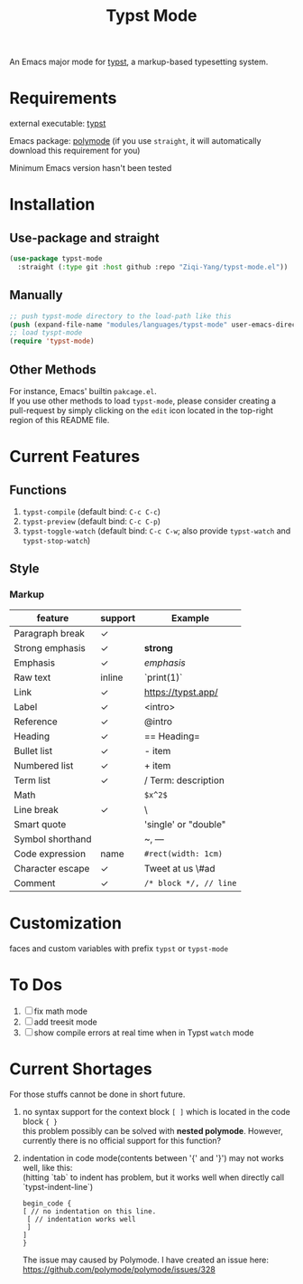 #+TITLE: Typst Mode

An Emacs major mode for [[https://typst.app/][typst]], a markup-based typesetting system.

* Requirements
external executable: [[https://github.com/typst/typst][typst]]

Emacs package: [[https://github.com/polymode/polymode][polymode]] (if you use =straight=, it will automatically download this requirement for you)

Minimum Emacs version hasn't been tested

* Installation
** Use-package and straight
#+begin_src emacs-lisp
(use-package typst-mode
  :straight (:type git :host github :repo "Ziqi-Yang/typst-mode.el"))
#+end_src

** Manually
#+begin_src emacs-lisp
;; push typst-mode directory to the load-path like this
(push (expand-file-name "modules/languages/typst-mode" user-emacs-directory) load-path)
;; load tyspt-mode
(require 'typst-mode)
#+end_src

** Other Methods
For instance, Emacs' builtin =pakcage.el=. \\
If you use other methods to load =typst-mode=, please consider creating a pull-request by simply clicking on the =edit= icon located in the top-right region of this README file.

* Current Features
** Functions
1. =typst-compile=  (default bind: =C-c C-c=)
2. =typst-preview= (default bind: =C-c C-p=)
3. =typst-toggle-watch= (default bind: =C-c C-w=; also provide =typst-watch= and =typst-stop-watch=)
** Style
*** Markup
| feature          | support | Example              |
|------------------+---------+----------------------|
| Paragraph break  | ✓       |                      |
| Strong emphasis  | ✓       | *strong*               |
| Emphasis         | ✓       | /emphasis/             |
| Raw text         | inline  | `print(1)`           |
| Link             | ✓       | https://typst.app/   |
| Label            | ✓       | <intro>              |
| Reference        | ✓       | @intro               |
| Heading          | ✓       | == Heading=            |
| Bullet list      | ✓       | - item               |
| Numbered list    | ✓       | + item               |
| Term list        | ✓       | / Term: description  |
| Math             |         | =$x^2$=                |
| Line break       | ✓       | \                    |
| Smart quote      |         | 'single' or "double" |
| Symbol shorthand |         | ~, ---               |
| Code expression  | name    | =#rect(width: 1cm)=    |
| Character escape | ✓       | Tweet at us \#ad     |
| Comment          | ✓       | =/* block */, // line= |

* Customization
faces and custom variables with prefix =typst= or =typst-mode=

* To Dos
1. [ ] fix math mode 
2. [ ] add treesit mode
3. [ ] show compile errors at real time when in Typst =watch= mode

* Current Shortages
For those stuffs cannot be done in short future.
1. no syntax support for the context block =[ ]= which is located in the code block ={ }= \\
   this problem possibly can be solved with *nested polymode*. However, currently there is no official support for this function?
2. indentation in code mode(contents between '{' and '}') may not works well, like this: \\
   (hitting `tab` to indent has problem, but it works well when directly call `typst-indent-line`)
   
   #+begin_src plain
   begin_code {
   [ // no indentation on this line.
    [ // indentation works well
    ]
   ]
   }
   #+end_src
   The issue may caused by Polymode. I have created an issue here: [[https://github.com/polymode/polymode/issues/328][https://github.com/polymode/polymode/issues/328]]
